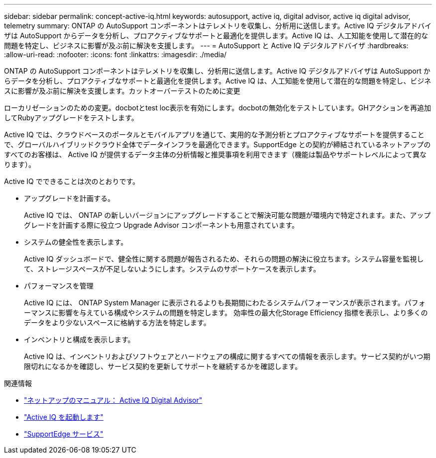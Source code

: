 ---
sidebar: sidebar 
permalink: concept-active-iq.html 
keywords: autosupport, active iq, digital advisor, active iq digital advisor, telemetry 
summary: ONTAP の AutoSupport コンポーネントはテレメトリを収集し、分析用に送信します。Active IQ デジタルアドバイザは AutoSupport からデータを分析し、プロアクティブなサポートと最適化を提供します。Active IQ は、人工知能を使用して潜在的な問題を特定し、ビジネスに影響が及ぶ前に解決を支援します。 
---
= AutoSupport と Active IQ デジタルアドバイザ
:hardbreaks:
:allow-uri-read: 
:nofooter: 
:icons: font
:linkattrs: 
:imagesdir: ./media/


[role="lead"]
ONTAP の AutoSupport コンポーネントはテレメトリを収集し、分析用に送信します。Active IQ デジタルアドバイザは AutoSupport からデータを分析し、プロアクティブなサポートと最適化を提供します。Active IQ は、人工知能を使用して潜在的な問題を特定し、ビジネスに影響が及ぶ前に解決を支援します。カットオーバーテストのために変更

ローカリゼーションのための変更。docbotとtest loc表示を有効にします。docbotの無効化をテストしています。GHアクションを再追加してRubyアップグレードをテストします。

Active IQ では、クラウドベースのポータルとモバイルアプリを通じて、実用的な予測分析とプロアクティブなサポートを提供することで、グローバルハイブリッドクラウド全体でデータインフラを最適化できます。SupportEdge との契約が締結されているネットアップのすべてのお客様は、 Active IQ が提供するデータ主体の分析情報と推奨事項を利用できます（機能は製品やサポートレベルによって異なります）。

Active IQ でできることは次のとおりです。

* アップグレードを計画する。
+
Active IQ では、 ONTAP の新しいバージョンにアップグレードすることで解決可能な問題が環境内で特定されます。また、アップグレードを計画する際に役立つ Upgrade Advisor コンポーネントも用意されています。

* システムの健全性を表示します。
+
Active IQ ダッシュボードで、健全性に関する問題が報告されるため、それらの問題の解決に役立ちます。システム容量を監視して、ストレージスペースが不足しないようにします。システムのサポートケースを表示します。

* パフォーマンスを管理
+
Active IQ には、 ONTAP System Manager に表示されるよりも長期間にわたるシステムパフォーマンスが表示されます。パフォーマンスに影響を与えている構成やシステムの問題を特定します。
効率性の最大化Storage Efficiency 指標を表示し、より多くのデータをより少ないスペースに格納する方法を特定します。

* インベントリと構成を表示します。
+
Active IQ は、インベントリおよびソフトウェアとハードウェアの構成に関するすべての情報を表示します。サービス契約がいつ期限切れになるかを確認し、サービス契約を更新してサポートを継続するかを確認します。



.関連情報
* https://docs.netapp.com/us-en/active-iq/["ネットアップのマニュアル： Active IQ Digital Advisor"^]
* https://aiq.netapp.com/custom-dashboard/search["Active IQ を起動します"^]
* https://www.netapp.com/us/services/support-edge.aspx["SupportEdge サービス"^]

